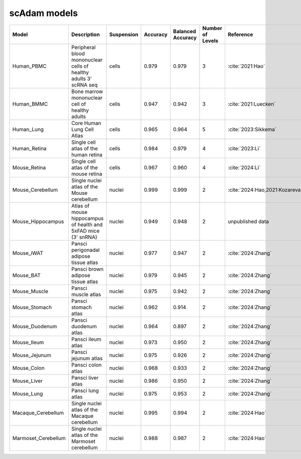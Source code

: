 scAdam models
=============

.. list-table::
   :widths: 10 40 15 10 10 10 20
   :header-rows: 1

   * - Model
     - Description
     - Suspension
     - Accuracy
     - Balanced Accuracy
     - Number of Levels
     - Reference
   * - Human_PBMC
     - Peripheral blood mononuclear cells of healthy adults 3' scRNA seq	
     - cells
     - 0.979
     - 0.979
     - 3
     - :cite:`2021:Hao‎`
   * - Human_BMMC
     - Bone marrow mononuclear cell of healthy adults
     - cells
     - 0.947
     - 0.942
     - 3
     - :cite:`2021:‎Luecken`
   * - Human_Lung
     - Core Human Lung Cell Atlas
     - cells
     - 0.965
     - 0.964
     - 5
     - :cite:`2023:Sikkema`
   * - Human_Retina
     - Single cell atlas of the human retina
     - cells
     - 0.984
     - 0.979
     - 4
     - :cite:`2023:Li`
   * - Mouse_Retina
     - Single cell atlas of the mouse retina
     - cells
     - 0.967
     - 0.960
     - 4
     - :cite:`2024:Li`
   * - Mouse_Cerebellum
     - Single nuclei atlas of the Mouse cerebellum
     - nuclei
     - 0.999
     - 0.999
     - 2
     - :cite:`2024:Hao,2021:‎Kozareva`
   * - Mouse_Hippocampus
     - Atlas of mouse hippocampus of health and 5xFAD mice (3' snRNA)
     - nuclei
     - 0.949
     - 0.948
     - 2
     - unpublished data
   * - Mouse_iWAT
     - Pansci perigonadal adipose tissue atlas
     - nuclei
     - 0.977
     - 0.947
     - 2
     - :cite:`2024:Zhang`
   * - Mouse_BAT
     - Pansci brown adipose tissue atlas
     - nuclei
     - 0.979
     - 0.945
     - 2
     - :cite:`2024:Zhang`
   * - Mouse_Muscle
     - Pansci muscle atlas
     - nuclei
     - 0.975	
     - 0.942
     - 2
     - :cite:`2024:Zhang`
   * - Mouse_Stomach
     - Pansci stomach atlas
     - nuclei
     - 0.962
     - 0.914
     - 2
     - :cite:`2024:Zhang`
   * - Mouse_Duodenum
     - Pansci duodenum atlas
     - nuclei
     - 0.964
     - 0.897
     - 2
     - :cite:`2024:Zhang`
   * - Mouse_Ileum
     - Pansci ileum atlas
     - nuclei
     - 0.973
     - 0.950
     - 2
     - :cite:`2024:Zhang`
   * - Mouse_Jejunum
     - Pansci jejunum atlas
     - nuclei
     - 0.975
     - 0.926
     - 2
     - :cite:`2024:Zhang`
   * - Mouse_Colon
     - Pansci colon atlas
     - nuclei
     - 0.968
     - 0.933
     - 2
     - :cite:`2024:Zhang`
   * - Mouse_Liver
     - Pansci liver atlas
     - nuclei
     - 0.986
     - 0.950
     - 2
     - :cite:`2024:Zhang`
   * - Mouse_Lung
     - Pansci lung atlas
     - nuclei
     - 0.975
     - 0.953
     - 2
     - :cite:`2024:Zhang`
   * - Macaque_Cerebellum
     - Single nuclei atlas of the Macaque cerebellum
     - nuclei
     - 0.995
     - 0.994
     - 2
     - :cite:`2024:Hao`
   * - Marmoset_Cerebellum
     - Single nuclei atlas of the Marmoset cerebellum
     - nuclei
     - 0.988
     - 0.987
     - 2
     - :cite:`2024:Hao`

